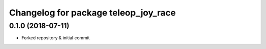^^^^^^^^^^^^^^^^^^^^^^^^^^^^^^^^^^^^^^
Changelog for package teleop_joy_race
^^^^^^^^^^^^^^^^^^^^^^^^^^^^^^^^^^^^^^

0.1.0 (2018-07-11)
------------------
* Forked repository & initial commit

